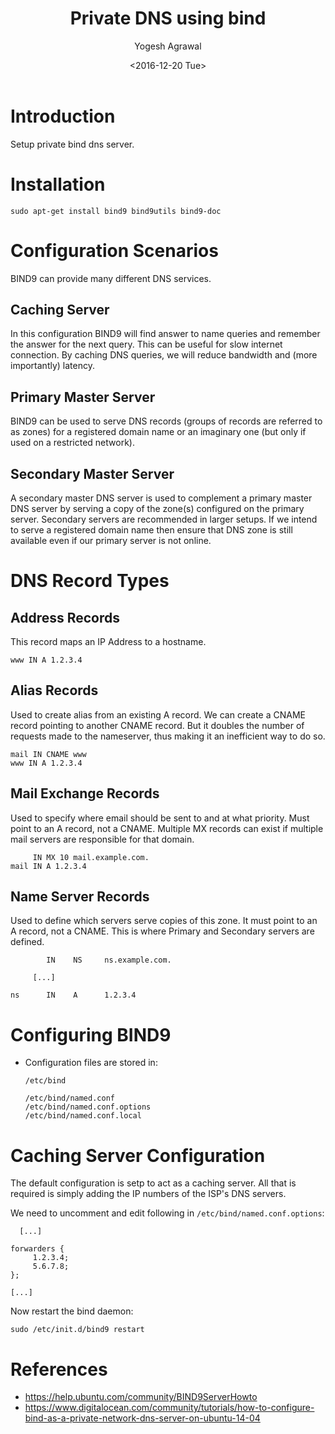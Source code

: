 #+Title: Private DNS using bind
#+Author: Yogesh Agrawal
#+Date: <2016-12-20 Tue>
#+Email: yogesh.agrawal@capitalfloat.com

* Introduction
  Setup private bind dns server.

* Installation
  #+BEGIN_EXAMPLE
  sudo apt-get install bind9 bind9utils bind9-doc
  #+END_EXAMPLE
  
* Configuration Scenarios
  BIND9 can provide many different DNS services.

** Caching Server
   In this configuration BIND9 will find answer to name queries and
   remember the answer for the next query. This can be useful for slow
   internet connection. By caching DNS queries, we will reduce
   bandwidth and (more importantly) latency.

** Primary Master Server
   BIND9 can be used to serve DNS records (groups of records are
   referred to as zones) for a registered domain name or an imaginary
   one (but only if used on a restricted network).

** Secondary Master Server
   A secondary master DNS server is used to complement a primary
   master DNS server by serving a copy of the zone(s) configured on
   the primary server. Secondary servers are recommended in larger
   setups. If we intend to serve a registered domain name then ensure
   that DNS zone is still available even if our primary server is not
   online.

* DNS Record Types
** Address Records
   This record maps an IP Address to a hostname.
   #+BEGIN_EXAMPLE
   www IN A 1.2.3.4
   #+END_EXAMPLE
** Alias Records
   Used to create alias from an existing A record. We can create a
   CNAME record pointing to another CNAME record. But it doubles the
   number of requests made to the nameserver, thus making it an
   inefficient way to do so.
   
   #+BEGIN_EXAMPLE
   mail IN CNAME www
   www IN A 1.2.3.4
   #+END_EXAMPLE
   
** Mail Exchange Records
   Used to specify where email should be sent to and at what
   priority. Must point to an A record, not a CNAME. Multiple MX
   records can exist if multiple mail servers are responsible for that
   domain.
   #+BEGIN_EXAMPLE
        IN MX 10 mail.example.com.
   mail IN A 1.2.3.4
   #+END_EXAMPLE

** Name Server Records
   Used to define which servers serve copies of this zone. It must
   point to an A record, not a CNAME. This is where Primary and
   Secondary servers are defined.
   #+BEGIN_EXAMPLE
           IN    NS     ns.example.com.

        [...]

   ns      IN    A      1.2.3.4
   #+END_EXAMPLE

* Configuring BIND9
  - Configuration files are stored in:
    #+BEGIN_EXAMPLE
    /etc/bind
    #+END_EXAMPLE
    #+BEGIN_EXAMPLE
    /etc/bind/named.conf
    /etc/bind/named.conf.options
    /etc/bind/named.conf.local
    #+END_EXAMPLE
* Caching Server Configuration
  The default configuration is setp to act as a caching server. All
  that is required is simply adding the IP numbers of the ISP's DNS
  servers.

  We need to uncomment and edit following in
  =/etc/bind/named.conf.options=:
  #+BEGIN_EXAMPLE
          [...]

        forwarders {
             1.2.3.4;
             5.6.7.8;
        };

        [...]
  #+END_EXAMPLE

  Now restart the bind daemon:
  #+BEGIN_EXAMPLE
  sudo /etc/init.d/bind9 restart
  #+END_EXAMPLE

* References
  - https://help.ubuntu.com/community/BIND9ServerHowto
  - https://www.digitalocean.com/community/tutorials/how-to-configure-bind-as-a-private-network-dns-server-on-ubuntu-14-04 
